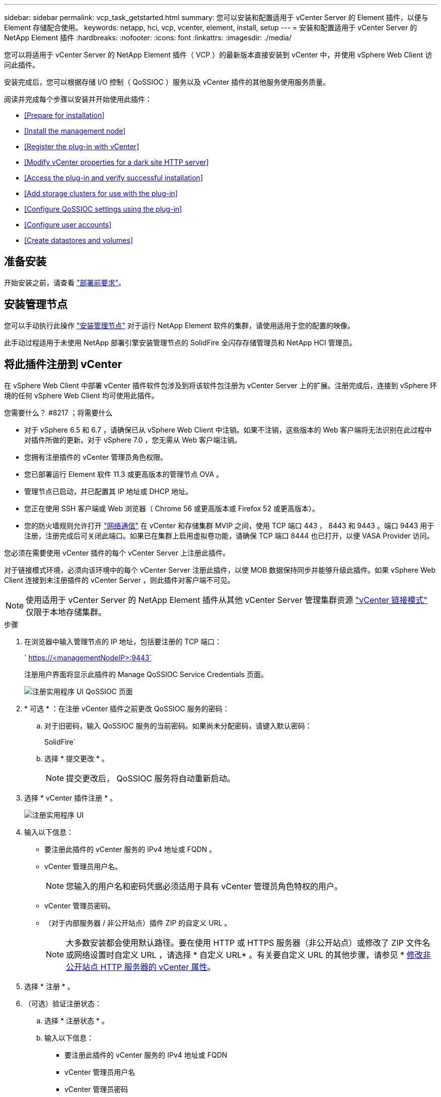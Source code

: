 ---
sidebar: sidebar 
permalink: vcp_task_getstarted.html 
summary: 您可以安装和配置适用于 vCenter Server 的 Element 插件，以便与 Element 存储配合使用。 
keywords: netapp, hci, vcp, vcenter, element, install, setup 
---
= 安装和配置适用于 vCenter Server 的 NetApp Element 插件
:hardbreaks:
:nofooter: 
:icons: font
:linkattrs: 
:imagesdir: ./media/


[role="lead"]
您可以将适用于 vCenter Server 的 NetApp Element 插件（ VCP ）的最新版本直接安装到 vCenter 中，并使用 vSphere Web Client 访问此插件。

安装完成后，您可以根据存储 I/O 控制（ QoSSIOC ）服务以及 vCenter 插件的其他服务使用服务质量。

阅读并完成每个步骤以安装并开始使用此插件：

* <<Prepare for installation>>
* <<Install the management node>>
* <<Register the plug-in with vCenter>>
* <<Modify vCenter properties for a dark site HTTP server>>
* <<Access the plug-in and verify successful installation>>
* <<Add storage clusters for use with the plug-in>>
* <<Configure QoSSIOC settings using the plug-in>>
* <<Configure user accounts>>
* <<Create datastores and volumes>>




== 准备安装

开始安装之前，请查看 link:reference_requirements_vcp.html["部署前要求"]。



== 安装管理节点

您可以手动执行此操作 https://docs.netapp.com/us-en/hci/docs/task_mnode_install.html["安装管理节点"] 对于运行 NetApp Element 软件的集群，请使用适用于您的配置的映像。

此手动过程适用于未使用 NetApp 部署引擎安装管理节点的 SolidFire 全闪存存储管理员和 NetApp HCI 管理员。



== 将此插件注册到 vCenter

在 vSphere Web Client 中部署 vCenter 插件软件包涉及到将该软件包注册为 vCenter Server 上的扩展。注册完成后，连接到 vSphere 环境的任何 vSphere Web Client 均可使用此插件。

.您需要什么？ #8217 ；将需要什么
* 对于 vSphere 6.5 和 6.7 ，请确保已从 vSphere Web Client 中注销。如果不注销，这些版本的 Web 客户端将无法识别在此过程中对插件所做的更新。对于 vSphere 7.0 ，您无需从 Web 客户端注销。
* 您拥有注册插件的 vCenter 管理员角色权限。
* 您已部署运行 Element 软件 11.3 或更高版本的管理节点 OVA 。
* 管理节点已启动，并已配置其 IP 地址或 DHCP 地址。
* 您正在使用 SSH 客户端或 Web 浏览器（ Chrome 56 或更高版本或 Firefox 52 或更高版本）。
* 您的防火墙规则允许打开 link:reference_requirements_vcp.html["网络通信"] 在 vCenter 和存储集群 MVIP 之间，使用 TCP 端口 443 ， 8443 和 9443 。端口 9443 用于注册，注册完成后可关闭此端口。如果已在集群上启用虚拟卷功能，请确保 TCP 端口 8444 也已打开，以便 VASA Provider 访问。


您必须在需要使用 vCenter 插件的每个 vCenter Server 上注册此插件。

对于链接模式环境，必须向该环境中的每个 vCenter Server 注册此插件，以使 MOB 数据保持同步并能够升级此插件。如果 vSphere Web Client 连接到未注册插件的 vCenter Server ，则此插件对客户端不可见。


NOTE: 使用适用于 vCenter Server 的 NetApp Element 插件从其他 vCenter Server 管理集群资源 link:vcp_concept_linkedmode.html["vCenter 链接模式"] 仅限于本地存储集群。

.步骤
. 在浏览器中输入管理节点的 IP 地址，包括要注册的 TCP 端口：
+
` https://<managementNodeIP>:9443`

+
注册用户界面将显示此插件的 Manage QoSSIOC Service Credentials 页面。

+
image::vcp_registration_ui_qossioc.png[注册实用程序 UI QoSSIOC 页面]

. * 可选 * ：在注册 vCenter 插件之前更改 QoSSIOC 服务的密码：
+
.. 对于旧密码，输入 QoSSIOC 服务的当前密码。如果尚未分配密码，请键入默认密码：
+
SolidFire`

.. 选择 * 提交更改 * 。
+

NOTE: 提交更改后， QoSSIOC 服务将自动重新启动。



. 选择 * vCenter 插件注册 * 。
+
image::vcp_registration_ui.png[注册实用程序 UI]

. 输入以下信息：
+
** 要注册此插件的 vCenter 服务的 IPv4 地址或 FQDN 。
** vCenter 管理员用户名。
+

NOTE: 您输入的用户名和密码凭据必须适用于具有 vCenter 管理员角色特权的用户。

** vCenter 管理员密码。
** （对于内部服务器 / 非公开站点）插件 ZIP 的自定义 URL 。
+

NOTE: 大多数安装都会使用默认路径。要在使用 HTTP 或 HTTPS 服务器（非公开站点）或修改了 ZIP 文件名或网络设置时自定义 URL ，请选择 * 自定义 URL* 。有关要自定义 URL 的其他步骤，请参见 * <<Modify vCenter properties for a dark site HTTP server,修改非公开站点 HTTP 服务器的 vCenter 属性>>。



. 选择 * 注册 * 。
. （可选）验证注册状态：
+
.. 选择 * 注册状态 * 。
.. 输入以下信息：
+
*** 要注册此插件的 vCenter 服务的 IPv4 地址或 FQDN
*** vCenter 管理员用户名
*** vCenter 管理员密码


.. 选择 * 检查状态 * 以验证是否已在 vCenter Server 上注册此插件的新版本。


. （对于 vSphere 6.5 和 6.7 用户）以 vCenter 管理员身份登录到 vSphere Web Client 。
+

NOTE: 此操作将在 vSphere Web Client 中完成安装。如果在 vSphere 中看不到 vCenter 插件图标，请参见 link:vcp_reference_troubleshoot_vcp.html#plug-in-registration-successful-but-icons-do-not-appear-in-web-client["故障排除文档"]。

. 在 vSphere Web Client 中，请在任务监控器中查找以下已完成的任务，以确保安装已完成： `download plug-in` 和 `DeDeploy plug-in` 。




== 修改非公开站点 HTTP 服务器的 vCenter 属性

如果要在 vCenter 插件注册期间自定义内部（非公开站点） HTTP 服务器的 URL ，则必须修改 vSphere Web Client 属性文件 `webclient.properties` 。您可以使用 vCSA 或 Windows 进行更改。

从 NetApp 支持站点下载软件的权限。

.使用 vCSA 的步骤
. 通过 SSH 连接到 vCenter Server ：
+
[listing]
----
Connected to service
    * List APIs: "help api list"
    * List Plugins: "help pi list"
    * Launch BASH: "shell"
Command>
----
. 在命令提示符处输入 `shell` 以访问 root ：
+
[listing]
----
Command> shell
Shell access is granted to root
----
. 停止 VMware vSphere Web Client 服务：
+
[listing]
----
service-control --stop vsphere-client
service-control --stop vsphere-ui
----
. 更改目录：
+
[listing]
----
cd /etc/vmware/vsphere-client
----
. 编辑 `webclient.properties` 文件并添加 `allowHttp=true` 。
. 更改目录：
+
[listing]
----
cd /etc/vmware/vsphere-ui
----
. 编辑 `webclient.properties` 文件并添加 `allowHttp=true` 。
. 启动 VMware vSphere Web Client 服务：
+
[listing]
----
service-control --start vsphere-client
service-control --start vsphere-ui
----
+

NOTE: 完成注册操作步骤后，您可以从修改的文件中删除 `allowHttp=true` 。

. 重新启动 vCenter 。


.使用 Windows 的步骤
. 在命令提示符处更改目录：
+
[listing]
----
cd c:\Program Files\VMware\vCenter Server\bin
----
. 停止 VMware vSphere Web Client 服务：
+
[listing]
----
service-control --stop vsphere-client
service-control --stop vsphere-ui
----
. 更改目录：
+
[listing]
----
cd c:\ProgramData\VMware\vCenterServer\cfg\vsphere-client
----
. 编辑 `webclient.properties` 文件并添加 `allowHttp=true` 。
. 更改目录：
+
[listing]
----
cd  c:\ProgramData\VMware\vCenterServer\cfg\vsphere-ui
----
. 编辑 `webclient.properties` 文件并添加 `allowHttp=true` 。
. 在命令提示符处更改目录：
+
[listing]
----
cd c:\Program Files\VMware\vCenter Server\bin
----
. 启动 VMware vSphere Web Client 服务：
+
[listing]
----
service-control --start vsphere-client
service-control --start vsphere-ui
----
+

NOTE: 完成注册操作步骤后，您可以从修改的文件中删除 `allowHttp=true` 。

. 重新启动 vCenter 。




== 访问此插件并验证安装是否成功

成功安装或升级后， NetApp Element 配置和管理扩展点将显示在 vSphere Web Client 的 " 快捷方式 " 选项卡和侧面板中。

image::vcp_plugin_icons_home_page.png[此插件扩展点将显示在 vSphere 中]


NOTE: 如果不显示 vCenter 插件图标，请参见 link:vcp_reference_troubleshoot_vcp.html#plug-in-registration-successful-but-icons-do-not-appear-in-web-client["故障排除文档"]。



== 添加要与此插件结合使用的存储集群

您可以使用 NetApp Element 配置扩展点添加运行 Element 软件的集群，以便该插件可以对其进行管理。

在与集群建立连接后，可以使用 NetApp Element 管理扩展点管理集群。

.您需要什么？ #8217 ；将需要什么
* 必须至少有一个集群可用，并且其 IP 或 FQDN 地址已知。
* 集群的当前完整集群管理员用户凭据。
* 防火墙规则允许打开 link:reference_requirements_vcp.html["网络通信"] 通过 TCP 端口 443 和 8443 在 vCenter 和集群 MVIP 之间。



NOTE: 要使用 NetApp Element 管理扩展点功能，必须至少添加一个集群。

此操作步骤介绍了如何添加集群配置文件，以便此插件可以管理此集群。您不能使用此插件修改集群管理员凭据。

请参见 https://docs.netapp.com/us-en/element-software/storage/concept_system_manage_manage_cluster_administrator_users.html["管理集群管理员用户帐户"^] 有关更改集群管理员帐户凭据的说明。


IMPORTANT: vSphere HTML5 Web 客户端和 Flash Web 客户端具有单独的数据库，这些数据库无法组合使用。在一个客户端中添加的集群在另一个客户端中不可见。如果要同时使用这两个客户端，请在这两个客户端中添加集群。

.步骤
. 选择 * NetApp Element Configuration* > * 集群 * 。
. 选择 * 添加集群 * 。
. 输入以下信息：
+
** * IP 地址 /FQDN* ：输入集群 MVIP 地址。
** * 用户 ID* ：输入集群管理员用户名。
** * 密码 * ：输入集群管理员密码。
** * vCenter Server* ：如果设置了链接模式组，请选择要访问集群的 vCenter Server 。如果您不使用链接模式，则默认使用当前 vCenter Server 。
+
[NOTE]
====
*** 集群的主机仅适用于每个 vCenter Server 。请确保您选择的 vCenter Server 能够访问目标主机。您可以删除集群，将其重新分配给另一个 vCenter Server ，如果稍后决定使用不同的主机，则可以重新添加集群。
*** 使用适用于 vCenter Server 的 NetApp Element 插件从其他 vCenter Server 管理集群资源 link:vcp_concept_linkedmode.html["vCenter 链接模式"] 仅限于本地存储集群。


====


. 选择 * 确定 * 。


此过程完成后，此集群将显示在可用集群列表中，并可在 NetApp Element 管理扩展点中使用。



== 使用此插件配置 QoSSIOC 设置

您可以根据存储 I/O 控制设置自动服务质量 link:vcp_concept_qossioc.html["（ QoSSIOC ）"] 由插件控制的单个卷和数据存储库。为此，您需要配置 QoSSIOC 和 vCenter 凭据，使 QoSSIOC 服务能够与 vCenter 进行通信。

为管理节点配置有效的 QoSSIOC 设置后，这些设置将成为默认设置。QoSSIOC 设置将还原为最后一次已知的有效 QoSSIOC 设置，直到您为新管理节点提供有效的 QoSSIOC 设置为止。在为新管理节点设置 QoSSIOC 凭据之前，必须清除已配置管理节点的 QoSSIOC 设置。

.步骤
. 选择 * NetApp Element 配置 > QoSSIOC 设置 * 。
. 单击 * 操作 * 。
. 在显示的菜单中，选择 * 配置 * 。
. 在 * 配置 QoSSIOC 设置 * 对话框中，输入以下信息：
+
** * mNode IP Address/FQDN* ：包含 QoSSIOC 服务的集群的管理节点的 IP 地址。
** * mNode Port* ：包含 QoSSIOC 服务的管理节点的端口地址。默认端口为 8443. 。
** * QoSSIOC 用户 ID* ： QoSSIOC 服务的用户 ID 。QoSSIOC 服务的默认用户 ID 为 admin 。对于 NetApp HCI ，用户 ID 与使用 NetApp 部署引擎在安装期间输入的用户 ID 相同。
** * QoSSIOC Password* ： Element QoSSIOC 服务的密码。QoSSIOC 服务的默认密码为 SolidFire` 。如果您尚未创建自定义密码，则可以从注册实用程序 UI （`https://[management node IP] ： 9443` ）创建一个密码。
** * vCenter User ID* ：具有完全管理员角色特权的 vCenter 管理员的用户名。
** * vCenter 密码 * ：具有完全管理员角色特权的 vCenter 管理员的密码。


. 单击 * 确定 * 。当插件可以成功与服务通信时， * QoSSIOC Status* 字段将显示 `up` 。
+

NOTE: 请参见此内容 https://kb.netapp.com/Advice_and_Troubleshooting/Data_Storage_Software/Element_Plug-in_for_vCenter_server/mNode_Status_shows_as_%27Network_Down%27_or_%27Down%27_in_the_mNode_Settings_tab_of_the_Element_Plugin_for_vCenter_(VCP)["知识库"^] 要在状态为以下任一项时进行故障排除，请执行以下操作： * `DOwn` ： QoSSIOC is not enabled 。* `未配置` ：尚未配置 QoSSIOC 设置。* `网络关闭` ： vCenter 无法与网络上的 QoSSIOC 服务进行通信。mNode 和 SIOC 服务可能仍在运行。

+
启用 QoSSIOC 服务后，您可以在各个数据存储库上配置 QoSSIOC 性能。





== 配置用户帐户

要启用对卷的访问，您需要至少创建一个 link:vcp_task_create_manage_user_accounts.html#create-an-account["用户帐户"]。



== 创建数据存储库和卷

您可以创建 link:vcp_task_datastores_manage.html#create-a-datastore["数据存储库和 Element 卷"] 开始分配存储。

[discrete]
== 了解更多信息

* https://docs.netapp.com/us-en/hci/index.html["NetApp HCI 文档"^]
* http://mysupport.netapp.com/hci/resources["NetApp HCI 资源页面"^]
* https://www.netapp.com/data-storage/solidfire/documentation["SolidFire 和 Element 资源页面"^]

